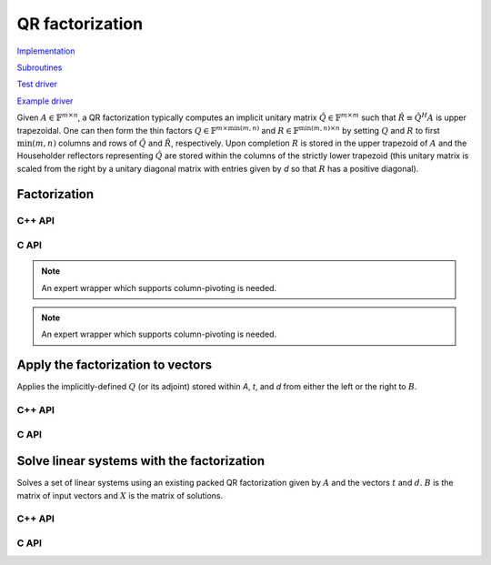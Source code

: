 QR factorization
================

`Implementation <https://github.com/elemental/Elemental/blob/master/src/lapack_like/factor/dense/QR.cpp>`__

`Subroutines <https://github.com/elemental/Elemental/tree/master/src/lapack_like/factor/dense/QR>`__

`Test driver <https://github.com/elemental/Elemental/blob/master/tests/lapack_like/QR.cpp>`__

`Example driver <https://github.com/elemental/Elemental/blob/master/examples/lapack_like/QR.cpp>`__

Given :math:`A \in \mathbb{F}^{m \times n}`, a QR factorization typically 
computes an implicit unitary matrix :math:`\hat Q \in \mathbb{F}^{m \times m}` 
such that :math:`\hat R \equiv \hat Q^H A` is upper trapezoidal. One can then 
form the thin factors :math:`Q \in \mathbb{F}^{m \times \mbox{min}(m,n)}` and
:math:`R \in \mathbb{F}^{\mbox{min}(m,n) \times n}` by setting 
:math:`Q` and :math:`R` to first :math:`\mbox{min}(m,n)` columns and rows of 
:math:`\hat Q` and :math:`\hat R`, respectively. Upon completion :math:`R` is 
stored in the upper trapezoid of :math:`A` and the Householder reflectors 
representing :math:`\hat Q` are stored within the columns of the strictly lower 
trapezoid (this unitary matrix is scaled from the right by a unitary diagonal
matrix with entries given by `d` so that :math:`R` has a positive diagonal).

Factorization
-------------

C++ API
^^^^^^^

.. cpp:function:: void QR( Matrix<F>& A, Matrix<F>& t, Matrix<Base<F>>& d )
.. cpp:function:: void QR( AbstractDistMatrix<F>& A, AbstractDistMatrix<F>& t, AbstractDistMatrix<Base<F>>& d )

   Overwrite the matrix :math:`A` with both :math:`R` and the 
   Householder reflectors (and subsequent unitary diagonal matrix defined by
   the vector, `d`) representing :math:`\hat Q`. The scalings for the
   Householder reflectors are stored in the vector `t`.

.. cpp:function:: void QR( Matrix<F>& A, Matrix<F>& t, Matrix<Base<F>>& d, Matrix<int>& p, const QRCtrl<Base<F>>& ctrl=QRCtrl<Base<F>>() )
.. cpp:function:: void QR( AbstractDistMatrix<F>& A, AbstractDistMatrix<F>& t, AbstractDistMatrix<Base<F>>& d, AbstractDistMatrix<int>& p, const QRCtrl<Base<F>>& ctrl=QRCtrl<Base<F>>() )

   Overwrite :math:`A` with both the :math:`R` and (scaled) Householder 
   reflectors from a column-pivoted QR factorization and additionally return
   the permutation vector, `p`.

.. cpp:function:: void qr::ExplicitTriang( Matrix<F>& A, const QRCtrl<Base<F>>& ctrl=QRCtrl<Base<F>>() )
.. cpp:function:: void qr::ExplicitTriang( AbstractDistMatrix<F>& A, const QRCtrl<Base<F>>& ctrl=QRCtrl<Base<F>>() )

   Overwrite :math:`A` with :math:`R`.

.. cpp:function:: void qr::ExplicitUnitary( Matrix<F>& A, const QRCtrl<Base<F>>& ctrl=QRCtrl<Base<F>>() )
.. cpp:function:: void qr::ExplicitUnitary( AbstractDistMatrix<F>& A, const QRCtrl<Base<F>>& ctrl=QRCtrl<Base<F>>() )

   Overwrite :math:`A` with the orthogonal matrix from its QR factorization
   (with or without column pivoting).

.. cpp:function:: void qr::Explicit( Matrix<F>& A, Matrix<F>& R, const QRCtrl<Base<F>>& ctrl=QRCtrl<Base<F>>() )
.. cpp:function:: void qr::Explicit( AbstractDistMatrix<F>& A, AbstractDistMatrix<F>& R, const QRCtrl<Base<F>>& ctrl=QRCtrl<Base<F>>() )

   Explicitly return both :math:`Q` and :math:`R` from the QR factorization.

.. cpp:function:: void qr::Explicit( Matrix<F>& A, Matrix<F>& R, Matrix<Int>& P, const QRCtrl<Base<F>>& ctrl=QRCtrl<Base<F>>() )
.. cpp:function:: void qr::Explicit( AbstractDistMatrix<F>& A, AbstractDistMatrix<F>& R, AbstractDistMatrix<int>& P, const QRCtrl<Base<F>>& ctrl=QRCtrl<Base<F>>() )

   Return representations of all matrices of the pivoted QR factorization.
   Note that column pivoting is performed regardless of the value of 
   ``qrCtrl.colPiv``.

.. cpp:function:: void qr::Cholesky( Matrix<F>& A, Matrix<F>& R )
.. cpp:function:: void qr::Cholesky( AbstractDistMatrix<F>& A, AbstractDistMatrix<F>& R )

   Attempt to perform a QR factorization of a tall-skinny matrix using 
   Cholesky factorization.

.. cpp:function:: qr::TreeData<F> qr::TS( const AbstractDistMatrix<F>& A )

   Forms an implicit tall-skinny QR decomposition.

.. cpp:function:: void qr::ExplicitTS( AbstractDistMatrix<F>& A, AbstractDistMatrix<F>& R )

   Forms an explicit QR decomposition using a tall-skinny algorithm: 
   A is overwritten with Q.

.. cpp:function:: DistMatrix<F,STAR,STAR> qr::ts::FormR( const AbstractDistMatrix<F>& A, const qr::TreeData<F>& treeData )

   Return the R from the QR decomposition.

.. cpp:function:: void qr::ts::FormQ( AbstractDistMatrix<F>& A, qr::TreeData<F>& treeData )

   Overwrite A with the Q from the QR decomposition.

.. cpp:type:: QRCtrl<Real>

   .. cpp:member:: bool colPiv

   .. cpp:member:: bool boundRank

   .. cpp:member:: Int maxRank

   .. cpp:member:: bool adaptive

   .. cpp:member:: Real tol

   .. cpp:member:: bool alwaysRecomputeNorms

   .. cpp:function:: QRCtrl()

      Initializes ``colPiv=false``, ``boundRank=false``, ``maxRank=0``, 
      ``adaptive=false``, ``tol=0``, and ``alwaysRecomputeNorms=false``.

.. cpp:type:: TreeData<F>

   .. cpp:member:: Matrix<F> QR0

      Initial QR factorization

   .. cpp:member:: Matrix<F> t0

      Phases from initial QR factorization

   .. cpp:member:: Matrix<Base<F>> d0

      Signature (-1,+1) which scales the Householder matrix from the right.

   .. cpp:member:: std::vector<Matrix<F>> QRList

      Factorizations within reduction tree

   .. cpp:member:: std::vector<Matrix<F>> tList

      Phases within reduction tree

   .. cpp:member:: std::vector<Matrix<Base<F>>> dList

      Signatures within reduction tree

C API
^^^^^

.. c:function:: ElError ElQR_s( ElMatrix_s A, ElMatrix_s t, ElMatrix_s d )
.. c:function:: ElError ElQR_d( ElMatrix_d A, ElMatrix_d t, ElMatrix_d d )
.. c:function:: ElError ElQR_c( ElMatrix_c A, ElMatrix_c t, ElMatrix_s d )
.. c:function:: ElError ElQR_z( ElMatrix_z A, ElMatrix_z t, ElMatrix_d d )
.. c:function:: ElError ElQRDist_s( ElDistMatrix_s A, ElDistMatrix_s t, ElDistMatrix_s d )
.. c:function:: ElError ElQRDist_d( ElDistMatrix_d A, ElDistMatrix_d t, ElDistMatrix_d d )
.. c:function:: ElError ElQRDist_c( ElDistMatrix_c A, ElDistMatrix_c t, ElDistMatrix_s d )
.. c:function:: ElError ElQRDist_z( ElDistMatrix_z A, ElDistMatrix_z t, ElDistMatrix_d d )

   Return the packed QR factorization.

.. c:function:: ElError ElQRColPiv_s( ElMatrix_s A, ElMatrix_s t, ElMatrix_s d, ElMatrix_i p )
.. c:function:: ElError ElQRColPiv_d( ElMatrix_d A, ElMatrix_d t, ElMatrix_d d, ElMatrix_i p )
.. c:function:: ElError ElQRColPiv_c( ElMatrix_c A, ElMatrix_c t, ElMatrix_s d, ElMatrix_i p )
.. c:function:: ElError ElQRColPiv_z( ElMatrix_z A, ElMatrix_z t, ElMatrix_d d, ElMatrix_i p )
.. c:function:: ElError ElQRColPivDist_s( ElDistMatrix_s A, ElDistMatrix_s t, ElDistMatrix_s d, ElDistMatrix_i p )
.. c:function:: ElError ElQRColPivDist_d( ElDistMatrix_d A, ElDistMatrix_d t, ElDistMatrix_d d, ElDistMatrix_i p )
.. c:function:: ElError ElQRColPivDist_c( ElDistMatrix_c A, ElDistMatrix_c t, ElDistMatrix_s d, ElDistMatrix_i p )
.. c:function:: ElError ElQRColPivDist_z( ElDistMatrix_z A, ElDistMatrix_z t, ElDistMatrix_d d, ElDistMatrix_i p )

   Return the packed pivoted QR factorization.

.. c:function:: ElError ElQRColPivX_s( ElMatrix_s A, ElMatrix_s t, ElMatrix_s d, ElMatrix_i p, ElQRCtrl_s ctrl )
.. c:function:: ElError ElQRColPivX_d( ElMatrix_d A, ElMatrix_d t, ElMatrix_d d, ElMatrix_i p, ElQRCtrl_d ctrl )
.. c:function:: ElError ElQRColPivX_c( ElMatrix_c A, ElMatrix_c t, ElMatrix_s d, ElMatrix_i p, ElQRCtrl_s ctrl )
.. c:function:: ElError ElQRColPivX_z( ElMatrix_z A, ElMatrix_z t, ElMatrix_d d, ElMatrix_i p, ElQRCtrl_d ctrl )
.. c:function:: ElError ElQRColPivXDist_s( ElDistMatrix_s A, ElDistMatrix_s t, ElDistMatrix_s d, ElDistMatrix_i p, ElQRCtrl_s ctrl )
.. c:function:: ElError ElQRColPivXDist_d( ElDistMatrix_d A, ElDistMatrix_d t, ElDistMatrix_d d, ElDistMatrix_i p, ElQRCtrl_d ctrl )
.. c:function:: ElError ElQRColPivXDist_c( ElDistMatrix_c A, ElDistMatrix_c t, ElDistMatrix_s d, ElDistMatrix_i p, ElQRCtrl_s ctrl )
.. c:function:: ElError ElQRColPivXDist_z( ElDistMatrix_z A, ElDistMatrix_z t, ElDistMatrix_d d, ElDistMatrix_i p, ElQRCtrl_d ctrl )

   Return the packed QR factorization (expert version).

.. c:function:: ElError ElQRExplicit_s( ElMatrix_s A, ElMatrix_s R )
.. c:function:: ElError ElQRExplicit_d( ElMatrix_d A, ElMatrix_d R )
.. c:function:: ElError ElQRExplicit_c( ElMatrix_c A, ElMatrix_c R )
.. c:function:: ElError ElQRExplicit_z( ElMatrix_z A, ElMatrix_z R )
.. c:function:: ElError ElQRExplicitDist_s( ElDistMatrix_s A, ElDistMatrix_s R )
.. c:function:: ElError ElQRExplicitDist_d( ElDistMatrix_d A, ElDistMatrix_d R )
.. c:function:: ElError ElQRExplicitDist_c( ElDistMatrix_c A, ElDistMatrix_c R )
.. c:function:: ElError ElQRExplicitDist_z( ElDistMatrix_z A, ElDistMatrix_z R )

   Return the explicit QR factorization (replace `A` with `Q` and return `R`).

.. c:function:: ElError ElQRExplicitColPiv_s( ElMatrix_s A, ElMatrix_s R, ElMatrix_i P )
.. c:function:: ElError ElQRExplicitColPiv_d( ElMatrix_d A, ElMatrix_d R, ElMatrix_i P )
.. c:function:: ElError ElQRExplicitColPiv_c( ElMatrix_c A, ElMatrix_c R, ElMatrix_i P )
.. c:function:: ElError ElQRExplicitColPiv_z( ElMatrix_z A, ElMatrix_z R, ElMatrix_i P )
.. c:function:: ElError ElQRExplicitColPivDist_s( ElDistMatrix_s A, ElDistMatrix_s R, ElDistMatrix_i P )
.. c:function:: ElError ElQRExplicitColPivDist_d( ElDistMatrix_d A, ElDistMatrix_d R, ElDistMatrix_i P )
.. c:function:: ElError ElQRExplicitColPivDist_c( ElDistMatrix_c A, ElDistMatrix_c R, ElDistMatrix_i P )
.. c:function:: ElError ElQRExplicitColPivDist_z( ElDistMatrix_z A, ElDistMatrix_z R, ElDistMatrix_i P )

   Return the explicit QR factorization with column pivoting
   (replace `A` with `Q` and return `R` and `P`).

.. c:function:: ElError ElQRExplicitTriang_s( ElMatrix_s A )
.. c:function:: ElError ElQRExplicitTriang_d( ElMatrix_d A )
.. c:function:: ElError ElQRExplicitTriang_c( ElMatrix_c A )
.. c:function:: ElError ElQRExplicitTriang_z( ElMatrix_z A )
.. c:function:: ElError ElQRExplicitTriangDist_s( ElDistMatrix_s A )
.. c:function:: ElError ElQRExplicitTriangDist_d( ElDistMatrix_d A )
.. c:function:: ElError ElQRExplicitTriangDist_c( ElDistMatrix_c A )
.. c:function:: ElError ElQRExplicitTriangDist_z( ElDistMatrix_z A )

   Return the triangular factor from QR with no pivoting

.. note::

   An expert wrapper which supports column-pivoting is needed.

.. c:function:: ElError ElQRExplicitUnitary_s( ElMatrix_s A )
.. c:function:: ElError ElQRExplicitUnitary_d( ElMatrix_d A )
.. c:function:: ElError ElQRExplicitUnitary_c( ElMatrix_c A )
.. c:function:: ElError ElQRExplicitUnitary_z( ElMatrix_z A )
.. c:function:: ElError ElQRExplicitUnitaryDist_s( ElDistMatrix_s A )
.. c:function:: ElError ElQRExplicitUnitaryDist_d( ElDistMatrix_d A )
.. c:function:: ElError ElQRExplicitUnitaryDist_c( ElDistMatrix_c A )
.. c:function:: ElError ElQRExplicitUnitaryDist_z( ElDistMatrix_z A )

   Return the unitary factor from QR with no pivoting

.. note::

   An expert wrapper which supports column-pivoting is needed.

.. c:function:: ElError ElCholeskyQR_s( ElMatrix_s A, ElMatrix_s R )
.. c:function:: ElError ElCholeskyQR_d( ElMatrix_d A, ElMatrix_d R )
.. c:function:: ElError ElCholeskyQR_c( ElMatrix_c A, ElMatrix_c R )
.. c:function:: ElError ElCholeskyQR_z( ElMatrix_z A, ElMatrix_z R )
.. c:function:: ElError ElCholeskyQRDist_s( ElDistMatrix_s A, ElDistMatrix_s R )
.. c:function:: ElError ElCholeskyQRDist_d( ElDistMatrix_d A, ElDistMatrix_d R )
.. c:function:: ElError ElCholeskyQRDist_c( ElDistMatrix_c A, ElDistMatrix_c R )
.. c:function:: ElError ElCholeskyQRDist_z( ElDistMatrix_z A, ElDistMatrix_z R )

   Attempt to perform a Cholesky-based QR factorization of a tall-skinny matrix.

Apply the factorization to vectors
----------------------------------
Applies the implicitly-defined :math:`Q` (or its adjoint) stored within
`A`, `t`, and `d` from either the left or the right to :math:`B`.

C++ API
^^^^^^^

.. cpp:function:: void qr::ApplyQ( LeftOrRight side, Orientation orientation, const Matrix<F>& A, const Matrix<F>& t, const Matrix<Base<F>>& d, Matrix<F>& B )
.. cpp:function:: void qr::ApplyQ( LeftOrRight side, Orientation orientation, const AbstractDistMatrix<F>& A, const AbstractDistMatrix<F>& t, const AbstractDistMatrix<Base<F>>& d, AbstractDistMatrix<F>& B )

C API
^^^^^

.. c:function:: ElError ElApplyQAfterQR_s( ElLeftOrRight side, ElOrientation orientation, ElConstMatrix_s A, ElConstMatrix_s t, ElConstMatrix_s d, ElMatrix_s B )
.. c:function:: ElError ElApplyQAfterQR_d( ElLeftOrRight side, ElOrientation orientation, ElConstMatrix_d A, ElConstMatrix_d t, ElConstMatrix_d d, ElMatrix_d B )
.. c:function:: ElError ElApplyQAfterQR_c( ElLeftOrRight side, ElOrientation orientation, ElConstMatrix_c A, ElConstMatrix_c t, ElConstMatrix_s d, ElMatrix_c B )
.. c:function:: ElError ElApplyQAfterQR_z( ElLeftOrRight side, ElOrientation orientation, ElConstMatrix_z A, ElConstMatrix_z t, ElConstMatrix_d d, ElMatrix_z B )
.. c:function:: ElError ElApplyQAfterQRDist_s( ElLeftOrRight side, ElOrientation orientation, ElConstDistMatrix_s A, ElConstDistMatrix_s t, ElConstDistMatrix_s d, ElDistMatrix_s B )
.. c:function:: ElError ElApplyQAfterQRDist_d( ElLeftOrRight side, ElOrientation orientation, ElConstDistMatrix_d A, ElConstDistMatrix_d t, ElConstDistMatrix_d d, ElDistMatrix_d B )
.. c:function:: ElError ElApplyQAfterQRDist_c( ElLeftOrRight side, ElOrientation orientation, ElConstDistMatrix_c A, ElConstDistMatrix_c t, ElConstDistMatrix_s d, ElDistMatrix_c B )
.. c:function:: ElError ElApplyQAfterQRDist_z( ElLeftOrRight side, ElOrientation orientation, ElConstDistMatrix_z A, ElConstDistMatrix_z t, ElConstDistMatrix_d d, ElDistMatrix_z B )

Solve linear systems with the factorization
-------------------------------------------
Solves a set of linear systems using an existing packed QR factorization 
given by :math:`A` and the vectors :math:`t` and :math:`d`.
:math:`B` is the matrix of input vectors and :math:`X` is the matrix of
solutions.

C++ API
^^^^^^^

.. cpp:function:: void qr::SolveAfter( Orientation orientation, const Matrix<F>& A, const Matrix<F>& t, const Matrix<Base<F>>& d, const Matrix<F>& B, Matrix<F>& X )
.. cpp:function:: void qr::SolveAfter( Orientation orientation, const AbstractDistMatrix<F>& A, const AbstractDistMatrix<F>& t, const AbstractDistMatrix<Base<F>>& d, const AbstractDistMatrix<F>& B, AbstractDistMatrix<F>& X )

C API
^^^^^

.. c:function:: ElError ElSolveAfterQR_s( ElOrientation orientation, ElConstMatrix_s A, ElConstMatrix_s t, ElConstMatrix_s d, ElConstMatrix_s B, ElMatrix_s X )
.. c:function:: ElError ElSolveAfterQR_d( ElOrientation orientation, ElConstMatrix_d A, ElConstMatrix_d t, ElConstMatrix_d d, ElConstMatrix_d B, ElMatrix_d X )
.. c:function:: ElError ElSolveAfterQR_c( ElOrientation orientation, ElConstMatrix_c A, ElConstMatrix_c t, ElConstMatrix_s d, ElConstMatrix_c B, ElMatrix_c X )
.. c:function:: ElError ElSolveAfterQR_z( ElOrientation orientation, ElConstMatrix_z A, ElConstMatrix_z t, ElConstMatrix_d d, ElConstMatrix_z B, ElMatrix_z X )
.. c:function:: ElError ElSolveAfterQRDist_s( ElOrientation orientation, ElConstDistMatrix_s A, ElConstDistMatrix_s t, ElConstDistMatrix_s d, ElConstDistMatrix_s B, ElDistMatrix_s X )
.. c:function:: ElError ElSolveAfterQRDist_d( ElOrientation orientation, ElConstDistMatrix_d A, ElConstDistMatrix_d t, ElConstDistMatrix_d d, ElConstDistMatrix_d B, ElDistMatrix_d X )
.. c:function:: ElError ElSolveAfterQRDist_c( ElOrientation orientation, ElConstDistMatrix_c A, ElConstDistMatrix_c t, ElConstDistMatrix_s d, ElConstDistMatrix_c B, ElDistMatrix_c X )
.. c:function:: ElError ElSolveAfterQRDist_z( ElOrientation orientation, ElConstDistMatrix_z A, ElConstDistMatrix_z t, ElConstDistMatrix_d d, ElConstDistMatrix_z B, ElDistMatrix_z X )
